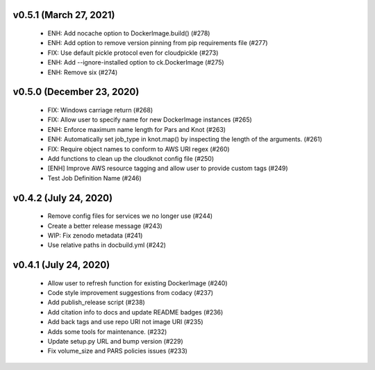 v0.5.1 (March 27, 2021)
=======================
  * ENH: Add nocache option to DockerImage.build() (#278)
  * ENH: Add option to remove version pinning from pip requirements file (#277)
  * FIX: Use default pickle protocol even for cloudpickle (#273)
  * ENH: Add --ignore-installed option to ck.DockerImage (#275)
  * ENH: Remove six (#274)

v0.5.0 (December 23, 2020)
==========================
  * FIX: Windows carriage return (#268)
  * FIX: Allow user to specify name for new DockerImage instances (#265)
  * ENH: Enforce maximum name length for Pars and Knot (#263)
  * ENH: Automatically set job_type in knot.map() by inspecting the length of the arguments. (#261)
  * FIX: Require object names to conform to AWS URI regex (#260)
  * Add functions to clean up the cloudknot config file (#250)
  * [ENH] Improve AWS resource tagging and allow user to provide custom tags (#249)
  * Test Job Definition Name (#246)

v0.4.2 (July 24, 2020)
======================
  * Remove config files for services we no longer use (#244)
  * Create a better release message (#243)
  * WIP: Fix zenodo metadata (#241)
  * Use relative paths in docbuild.yml (#242)


v0.4.1 (July 24, 2020)
======================
  * Allow user to refresh function for existing DockerImage (#240)
  * Code style improvement suggestions from codacy (#237)
  * Add publish_release script (#238)
  * Add citation info to docs and update README badges (#236)
  * Add back tags and use repo URI not image URI (#235)
  * Adds some tools for maintenance. (#232)
  * Update setup.py URL and bump version (#229)
  * Fix volume_size and PARS policies issues (#233)


